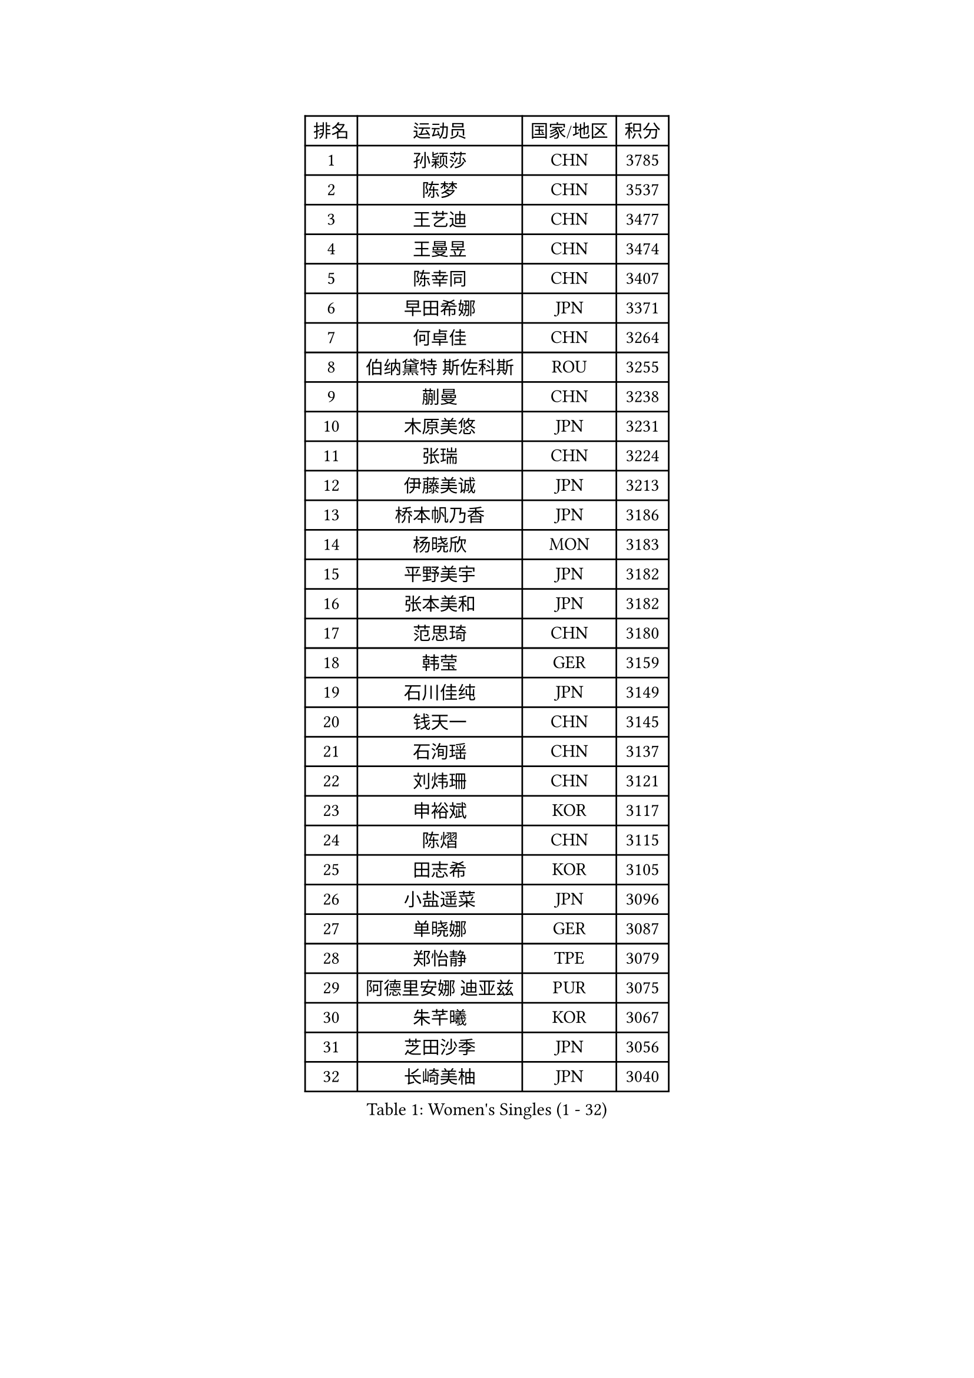 
#set text(font: ("Courier New", "NSimSun"))
#figure(
  caption: "Women's Singles (1 - 32)",
    table(
      columns: 4,
      [排名], [运动员], [国家/地区], [积分],
      [1], [孙颖莎], [CHN], [3785],
      [2], [陈梦], [CHN], [3537],
      [3], [王艺迪], [CHN], [3477],
      [4], [王曼昱], [CHN], [3474],
      [5], [陈幸同], [CHN], [3407],
      [6], [早田希娜], [JPN], [3371],
      [7], [何卓佳], [CHN], [3264],
      [8], [伯纳黛特 斯佐科斯], [ROU], [3255],
      [9], [蒯曼], [CHN], [3238],
      [10], [木原美悠], [JPN], [3231],
      [11], [张瑞], [CHN], [3224],
      [12], [伊藤美诚], [JPN], [3213],
      [13], [桥本帆乃香], [JPN], [3186],
      [14], [杨晓欣], [MON], [3183],
      [15], [平野美宇], [JPN], [3182],
      [16], [张本美和], [JPN], [3182],
      [17], [范思琦], [CHN], [3180],
      [18], [韩莹], [GER], [3159],
      [19], [石川佳纯], [JPN], [3149],
      [20], [钱天一], [CHN], [3145],
      [21], [石洵瑶], [CHN], [3137],
      [22], [刘炜珊], [CHN], [3121],
      [23], [申裕斌], [KOR], [3117],
      [24], [陈熠], [CHN], [3115],
      [25], [田志希], [KOR], [3105],
      [26], [小盐遥菜], [JPN], [3096],
      [27], [单晓娜], [GER], [3087],
      [28], [郑怡静], [TPE], [3079],
      [29], [阿德里安娜 迪亚兹], [PUR], [3075],
      [30], [朱芊曦], [KOR], [3067],
      [31], [芝田沙季], [JPN], [3056],
      [32], [长崎美柚], [JPN], [3040],
    )
  )#pagebreak()

#set text(font: ("Courier New", "NSimSun"))
#figure(
  caption: "Women's Singles (33 - 64)",
    table(
      columns: 4,
      [排名], [运动员], [国家/地区], [积分],
      [33], [森樱], [JPN], [3026],
      [34], [安藤南], [JPN], [3019],
      [35], [佐藤瞳], [JPN], [3012],
      [36], [边宋京], [PRK], [2966],
      [37], [PARANANG Orawan], [THA], [2961],
      [38], [刘佳], [AUT], [2944],
      [39], [高桥 布鲁娜], [BRA], [2940],
      [40], [妮娜 米特兰姆], [GER], [2939],
      [41], [伊丽莎白 萨玛拉], [ROU], [2934],
      [42], [大藤沙月], [JPN], [2928],
      [43], [吴洋晨], [CHN], [2925],
      [44], [郭雨涵], [CHN], [2924],
      [45], [张安], [USA], [2921],
      [46], [李雅可], [CHN], [2908],
      [47], [覃予萱], [CHN], [2904],
      [48], [杨屹韵], [CHN], [2896],
      [49], [李昱谆], [TPE], [2893],
      [50], [王晓彤], [CHN], [2891],
      [51], [李时温], [KOR], [2887],
      [52], [徐奕], [CHN], [2877],
      [53], [玛利亚 肖], [ESP], [2876],
      [54], [倪夏莲], [LUX], [2873],
      [55], [PESOTSKA Margaryta], [UKR], [2872],
      [56], [邵杰妮], [POR], [2866],
      [57], [朱成竹], [HKG], [2864],
      [58], [韩菲儿], [CHN], [2864],
      [59], [普利西卡 帕瓦德], [FRA], [2859],
      [60], [徐孝元], [KOR], [2854],
      [61], [BERGSTROM Linda], [SWE], [2853],
      [62], [李恩惠], [KOR], [2851],
      [63], [曾尖], [SGP], [2846],
      [64], [DRAGOMAN Andreea], [ROU], [2844],
    )
  )#pagebreak()

#set text(font: ("Courier New", "NSimSun"))
#figure(
  caption: "Women's Singles (65 - 96)",
    table(
      columns: 4,
      [排名], [运动员], [国家/地区], [积分],
      [65], [齐菲], [CHN], [2833],
      [66], [袁嘉楠], [FRA], [2831],
      [67], [吴咏琳], [HKG], [2826],
      [68], [范姝涵], [CHN], [2820],
      [69], [笹尾明日香], [JPN], [2817],
      [70], [索菲亚 波尔卡诺娃], [AUT], [2817],
      [71], [傅玉], [POR], [2813],
      [72], [DIACONU Adina], [ROU], [2809],
      [73], [玛妮卡 巴特拉], [IND], [2805],
      [74], [金河英], [KOR], [2804],
      [75], [陈思羽], [TPE], [2799],
      [76], [WINTER Sabine], [GER], [2798],
      [77], [王 艾米], [USA], [2795],
      [78], [LIU Hsing-Yin], [TPE], [2792],
      [79], [梁夏银], [KOR], [2790],
      [80], [崔孝珠], [KOR], [2772],
      [81], [张默], [CAN], [2770],
      [82], [ZARIF Audrey], [FRA], [2767],
      [83], [SURJAN Sabina], [SRB], [2764],
      [84], [朱思冰], [CHN], [2761],
      [85], [KIM Byeolnim], [KOR], [2751],
      [86], [BAJOR Natalia], [POL], [2746],
      [87], [SAWETTABUT Suthasini], [THA], [2744],
      [88], [EERLAND Britt], [NED], [2740],
      [89], [陈沂芊], [TPE], [2736],
      [90], [斯丽贾 阿库拉], [IND], [2733],
      [91], [金娜英], [KOR], [2732],
      [92], [WAN Yuan], [GER], [2709],
      [93], [AKAE Kaho], [JPN], [2708],
      [94], [NOMURA Moe], [JPN], [2707],
      [95], [苏蒂尔塔 穆克吉], [IND], [2707],
      [96], [杜凯琹], [HKG], [2705],
    )
  )#pagebreak()

#set text(font: ("Courier New", "NSimSun"))
#figure(
  caption: "Women's Singles (97 - 128)",
    table(
      columns: 4,
      [排名], [运动员], [国家/地区], [积分],
      [97], [ZHANG Xiangyu], [CHN], [2705],
      [98], [ZAHARIA Elena], [ROU], [2704],
      [99], [纵歌曼], [CHN], [2698],
      [100], [WEGRZYN Katarzyna], [POL], [2695],
      [101], [CIOBANU Irina], [ROU], [2692],
      [102], [艾希卡 穆克吉], [IND], [2690],
      [103], [刘杨子], [AUS], [2679],
      [104], [CHENG Hsien-Tzu], [TPE], [2677],
      [105], [HUANG Yi-Hua], [TPE], [2673],
      [106], [SAWETTABUT Jinnipa], [THA], [2672],
      [107], [杨蕙菁], [CHN], [2670],
      [108], [GHORPADE Yashaswini], [IND], [2658],
      [109], [GODA Hana], [EGY], [2655],
      [110], [克里斯蒂娜 卡尔伯格], [SWE], [2646],
      [111], [TOLIOU Aikaterini], [GRE], [2644],
      [112], [POTA Georgina], [HUN], [2643],
      [113], [SU Pei-Ling], [TPE], [2640],
      [114], [STEFANOVA Nikoleta], [ITA], [2638],
      [115], [LUTZ Charlotte], [FRA], [2633],
      [116], [HAPONOVA Hanna], [UKR], [2629],
      [117], [HURSEY Anna], [WAL], [2622],
      [118], [MALOBABIC Ivana], [CRO], [2622],
      [119], [BALAZOVA Barbora], [SVK], [2616],
      [120], [GUISNEL Oceane], [FRA], [2615],
      [121], [KAMATH Archana Girish], [IND], [2610],
      [122], [CHANG Li Sian Alice], [MAS], [2609],
      [123], [MADARASZ Dora], [HUN], [2606],
      [124], [CHASSELIN Pauline], [FRA], [2605],
      [125], [MATELOVA Hana], [CZE], [2605],
      [126], [CHEN Ying-Chen], [TPE], [2601],
      [127], [RAKOVAC Lea], [CRO], [2600],
      [128], [LOEUILLETTE Stephanie], [FRA], [2599],
    )
  )